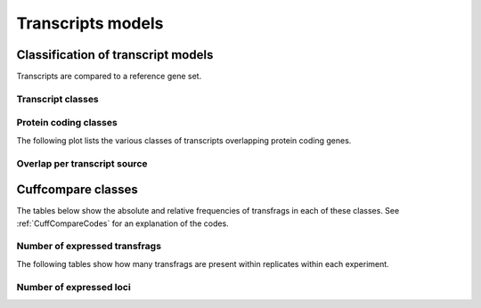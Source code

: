 ==================
Transcripts models
==================

Classification of transcript models
====================================

Transcripts are compared to a reference gene set. 

Transcript classes
------------------

.. report:: Genemodels.TranscriptClassCountsSummaryByClass
   :render: interleaved-bar-plot
   :layout: column-3
   :width: 300

   Class of transcripts

Protein coding classes
----------------------

The following plot lists the various classes of transcripts overlapping protein coding genes.

.. report:: Genemodels.TranscriptClassCounts
   :render: interleaved-bar-plot
   :slices: protein_coding
   :layout: column-3
   :width: 300

   Overlap with protein coding transcripts

Overlap per transcript source
-----------------------------

.. report:: Genemodels.TranscriptClassCountsSummaryBySource
   :render: interleaved-bar-plot
   :layout: column-3
   :width: 300

   Overlap with transcripts of a certain source

Cuffcompare classes
===================

The tables below show the absolute and relative frequencies of transfrags in each of these classes.
See :ref:`CuffCompareCodes` for an explanation of the codes.

.. report:: Genemodels.GeneModelsCodes
   :render: matrix
   :transform-matrix: normalized-row-total

   Table with location codes of transcripts

.. report:: Genemodels.GeneModelsCodes
   :render: table

   Table with location codes of transcripts

Number of expressed transfrags
------------------------------

The following tables show how many transfrags are present within replicates
within each experiment.

.. report:: Genemodels.GeneModelsSharedTransfrags
   :render: table
   :force:

   Table with number of experiments per transfrags

Number of expressed loci
------------------------

.. report:: Genemodels.GeneModelsSharedLoci
   :render: table
   :force:

   Table with number of experiments per locus

